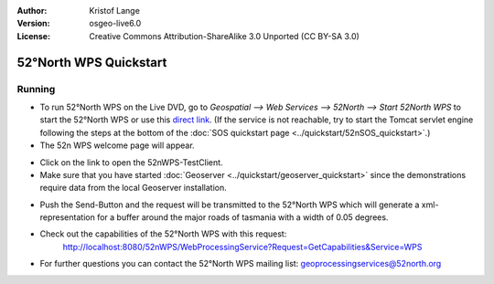 :Author: Kristof Lange
:Version: osgeo-live6.0
:License: Creative Commons Attribution-ShareAlike 3.0 Unported  (CC BY-SA 3.0)

.. image:: ../../images/project_logos/logo_52North_160.png
  :scale: 100 %
  :alt: project logo
  :align: right

********************************************************************************
52°North WPS Quickstart 
********************************************************************************

Running
================================================================================

*	To run 52°North WPS on the Live DVD, go to `Geospatial --> Web Services --> 52North --> Start 52North WPS`	to start the 52°North WPS or use this `direct link <http://localhost:8080/52nWPS/>`_. (If the service is not reachable, try to start the Tomcat servlet engine following the steps at the bottom of the :doc:`SOS quickstart page <../quickstart/52nSOS_quickstart>`.)

*	The 52n WPS welcome page will appear. 

.. image:: ../../images/screenshots/800x600/52nWPS_welcome_page.png
  :scale: 100 %
  :alt: screenshot
  :align: center

*	Click on the link to open the 52nWPS-TestClient. 
*	Make sure that you have started :doc:`Geoserver <../quickstart/geoserver_quickstart>` since the demonstrations require data from the local Geoserver installation.


.. image:: ../../images/screenshots/1024x768/52n_test_client.png
  :scale: 100 %
  :alt: screenshot
  :align: center
  
  
*	Push the Send-Button and the request will be transmitted to the 52°North WPS which will
	generate a xml-representation for a buffer around the major roads of tasmania with a width of 0.05 degrees.

.. image:: ../../images/screenshots/1024x768/52n_wps_response.png
  :scale: 100 %
  :alt: screenshot
  :align: center
  

*	Check out the capabilities of the 52°North WPS with this request:
		http://localhost:8080/52nWPS/WebProcessingService?Request=GetCapabilities&Service=WPS

	
*	For further questions you can contact the 52°North WPS mailing list:
	geoprocessingservices@52north.org
